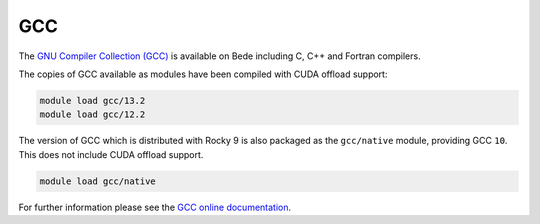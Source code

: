 .. _software-aarch64-compilers-gcc:

GCC
---

The `GNU Compiler Collection (GCC) <https://gcc.gnu.org/>`__ is available on Bede including C, C++ and Fortran compilers. 

The copies of GCC available as modules have been compiled with CUDA
offload support:

.. code-block:: bash

    module load gcc/13.2
    module load gcc/12.2

The version of GCC which is distributed with Rocky 9 is also packaged as the ``gcc/native`` module, providing GCC ``10``. This does not include CUDA offload support.

.. code-block:: bash

   module load gcc/native

For further information please see the `GCC online documentation <https://gcc.gnu.org/onlinedocs/>`__.
